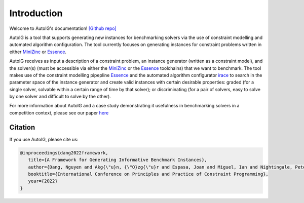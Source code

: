 Introduction
==============================================

Welcome to AutoIG's documentation!
`[Github repo]`_

.. _`[Github repo]`: https://github.com/stacs-cp/AutoIG


AutoIG is a tool that supports generating new instances for benchmarking solvers via the use of constraint modelling and automated algorithm configuration. The tool currently focuses on generating instances for constraint problems written in either MiniZinc_ or Essence__. 

.. __: https://conjure.readthedocs.io/en/latest/essence.html
.. _MiniZinc: https://www.minizinc.org/

AutoIG receives as input a description of a constraint problem, an instance generator (written as a constraint model), and the solver(s) (must be accessible via either the MiniZinc_ or the Essence_ toolchains) that we want to benchmark. The tool makes use of the constraint modelling pipepline Essence_ and the automated algorithm configurator irace_ to search in the parameter space of the instance generator and create valid instances with certain desirable properties: graded (for a single solver, solvable within a certain range of time by that solver); or discriminating (for a pair of solvers, easy to solve by one solver and difficult to solve by the other). 

.. _Essence: https://constraintmodelling.org/
.. _irace: https://iridia.ulb.ac.be/irace/

.. image:: _static/autoig.png
   :height: 300px
   :alt: AutoIG 
   :align: center


For more information about AutoIG and a case study demonstrating it usefulness in benchmarking solvers in a competition context, please see our paper here__

.. __: https://arxiv.org/abs/2205.14753

Citation
------------------------------------
If you use AutoIG, please cite us:

.. code-block:: rst

   @inproceedings{dang2022framework,
      title={A Framework for Generating Informative Benchmark Instances},
      author={Dang, Nguyen and Akg{\"u}n, {\"O}zg{\"u}r and Espasa, Joan and Miguel, Ian and Nightingale, Peter},
      booktitle={International Conference on Principles and Practice of Constraint Programming},  
      year={2022}
   }
